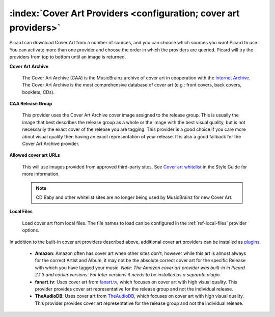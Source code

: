 .. MusicBrainz Picard Documentation Project
.. Prepared in 2020 by Bob Swift (bswift@rsds.ca)
.. This MusicBrainz Picard User Guide is licensed under CC0 1.0
.. A copy of the license is available at https://creativecommons.org/publicdomain/zero/1.0


:index:`Cover Art Providers <configuration; cover art providers>`
===================================================================

.. only:: html

   .. image:: ../images/options-cover.png
      :width: 100 %

Picard can download Cover Art from a number of sources, and you can choose which sources you want Picard to
use. You can activate more than one provider and choose the order in which the providers
are queried. Picard will try the providers from top to bottom until an image is returned.

**Cover Art Archive**

   The Cover Art Archive (CAA) is the MusicBrainz archive of cover art in cooperation with the `Internet
   Archive <https://archive.org>`_. The Cover Art Archive is the most comprehensive database of cover art
   (e.g.: front covers, back covers, booklets, CDs).

**CAA Release Group**

   This provider uses the Cover Art Archive cover image assigned to the release group. This is usually the
   image that best describes the release group as a whole or the image with the best visual quality, but is
   not necessarily the exact cover of the release you are tagging. This provider is a good choice if you
   care more about visual quality then having an exact representation of your release. It is also a good
   fallback for the Cover Art Archive provider.

**Allowed cover art URLs**

   This will use images provided from approved third-party sites. See `Cover art whitelist
   <https://wiki.musicbrainz.org/History:Style/Relationships/URLs/Cover_art_whitelist>`_ in the Style Guide
   for more information.

   .. note::

      CD Baby and other whitelist sites are no longer being used by MusicBrainz for new Cover Art.

**Local Files**

   Load cover art from local files. The file names to load can be configured in the :ref:`ref-local-files` provider options.

In addition to the built-in cover art providers described above, additional cover art providers can be installed as `plugins
<https://picard.musicbrainz.org/plugins/>`_.

   * **Amazon**: Amazon often has cover art when other sites don't, however while this art is almost always for the correct
     Artist and Album, it may not be the absolute correct cover art for the specific Release with which you have tagged your music.
     *Note: The Amazon cover art provider was built-in in Picard 2.1.3 and earlier versions. For later versions it needs to be
     installed as a separate plugin.*

   * **fanart.tv**: Uses cover art from `fanart.tv <https://fanart.tv/>`_, which focuses on cover art with high visual quality.
     This provider provides cover art representative for the release group and not the individual release.

   * **TheAudioDB**: Uses cover art from `TheAudioDB <https://www.theaudiodb.com/>`_, which focuses on cover art with high visual
     quality. This provider provides cover art representative for the release group and not the individual release.
